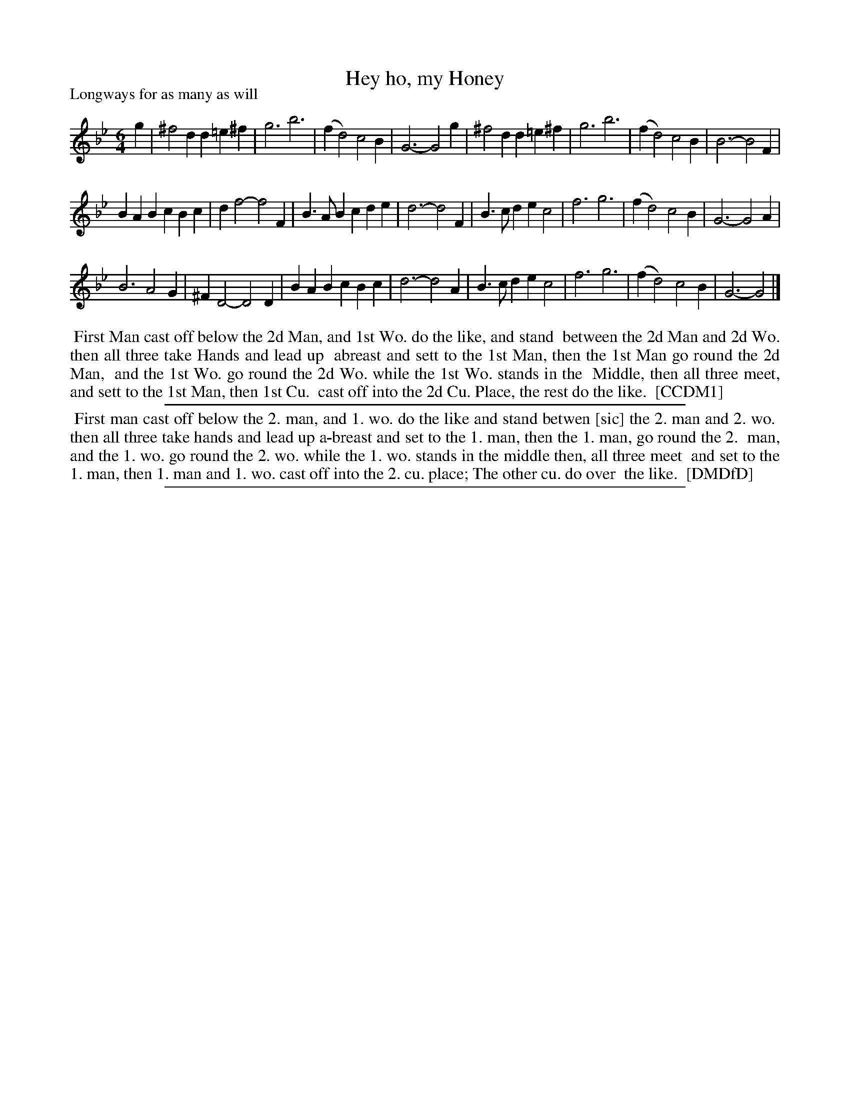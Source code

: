 X: 1
T: Hey ho, my Honey
P: Longways for as many as will
%R: jig
B: "The Compleat Country Dancing-Master" printed by John Walsh, London ca. 1740
S: 6: CCDM1 http://imslp.org/wiki/The_Compleat_Country_Dancing-Master_(Various) V.1 p.92 #137 (183)
B: "The Dancing-Master: Containing Directions and Tunes for Dancing" printed by W. Pearson for John Walsh, London ca. 1709
S: 7: DMDfD http://digital.nls.uk/special-collections-of-printed-music/pageturner.cfm?id=89751228 p.128
Z: 2013 John Chambers <jc:trillian.mit.edu>
M: 6/4
L: 1/4
K: Gm
% - - - - - - - - - - - - - - - - - - - - - - - - -
g |\
^f2d d=e^f | g3 b3 | (fd2) c2B | G3- G2g |\
^f2d d=e^f | g3 b3 | (fd2) c2B | B3- B2F |
BAB cBc | df2- f2F | B>AB cde | d3- d2F |\
B>cd ec2 | f3 g3 | (fd2) c2B | G3- G2A |
B3 A2G | ^FD2- D2D | BAB cBc | d3- d2A |\
B>cd ec2 | f3 g3 | (fd2) c2B | G3- G2 |]
% - - - - - - - - - - - - - - - - - - - - - - - - -
%%begintext align
%% First Man cast off below the 2d Man, and 1st Wo. do the like, and stand
%% between the 2d Man and 2d Wo. then all three take Hands and lead up 
%% abreast and sett to the 1st Man, then the 1st Man go round the 2d Man,
%% and the 1st Wo. go round the 2d Wo. while the 1st Wo. stands in the
%% Middle, then all three meet, and sett to the 1st Man, then 1st Cu.
%% cast off into the 2d Cu. Place, the rest do the like.
%% [CCDM1]
%%endtext
%%sep 1 1 500
% - - - - - - - - - - - - - - - - - - - - - - - - -
%%begintext align
%% First man cast off below the 2. man, and 1. wo. do the like and stand betwen [sic] the 2. man and 2. wo.
%% then all three take hands and lead up a-breast and set to the 1. man, then the 1. man, go round the 2.
%% man, and the 1. wo. go round the 2. wo. while the 1. wo. stands in the middle then, all three meet
%% and set to the 1. man, then 1. man and 1. wo. cast off into the 2. cu. place; The other cu. do over
%% the like.
%% [DMDfD]
%%endtext
%%sep 1 8 500
